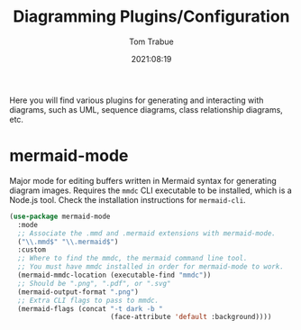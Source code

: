 #+title:    Diagramming Plugins/Configuration
#+author:   Tom Trabue
#+email:    tom.trabue@gmail.com
#+date:     2021:08:19
#+property: header-args:emacs-lisp :lexical t
#+tags:
#+STARTUP: fold

Here you will find various plugins for generating and interacting with diagrams,
such as UML, sequence diagrams, class relationship diagrams, etc.

* mermaid-mode
  Major mode for editing buffers written in Mermaid syntax for generating
  diagram images. Requires the =mmdc= CLI executable to be installed, which is a
  Node.js tool. Check the installation instructions for =mermaid-cli=.

  #+begin_src emacs-lisp
    (use-package mermaid-mode
      :mode
      ;; Associate the .mmd and .mermaid extensions with mermaid-mode.
      ("\\.mmd$" "\\.mermaid$")
      :custom
      ;; Where to find the mmdc, the mermaid command line tool.
      ;; You must have mmdc installed in order for mermaid-mode to work.
      (mermaid-mmdc-location (executable-find "mmdc"))
      ;; Should be ".png", ".pdf", or ".svg"
      (mermaid-output-format ".png")
      ;; Extra CLI flags to pass to mmdc.
      (mermaid-flags (concat "-t dark -b "
                             (face-attribute 'default :background))))
  #+end_src
